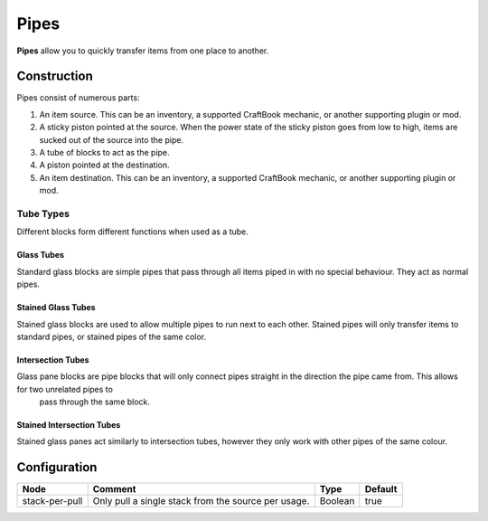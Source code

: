 =====
Pipes
=====

**Pipes** allow you to quickly transfer items from one place to another.

Construction
============

Pipes consist of numerous parts:

#. An item source. This can be an inventory, a supported CraftBook mechanic, or another supporting plugin or mod.
#. A sticky piston pointed at the source. When the power state of the sticky piston goes from low to high, items are sucked out of the source into the pipe.
#. A tube of blocks to act as the pipe.
#. A piston pointed at the destination.
#. An item destination. This can be an inventory, a supported CraftBook mechanic, or another supporting plugin or mod.

Tube Types
----------

Different blocks form different functions when used as a tube.

Glass Tubes
~~~~~~~~~~~

Standard glass blocks are simple pipes that pass through all items piped in with no special behaviour. They act as normal pipes.

Stained Glass Tubes
~~~~~~~~~~~~~~~~~~~

Stained glass blocks are used to allow multiple pipes to run next to each other. Stained pipes will only transfer items to standard pipes, or
stained pipes of the same color.

Intersection Tubes
~~~~~~~~~~~~~~~~~~

Glass pane blocks are pipe blocks that will only connect pipes straight in the direction the pipe came from. This allows for two unrelated pipes to
 pass through the same block.

Stained Intersection Tubes
~~~~~~~~~~~~~~~~~~~~~~~~~~

Stained glass panes act similarly to intersection tubes, however they only work with other pipes of the same colour.

Configuration
=============

============== =================================================== ======= =======
Node           Comment                                             Type    Default 
============== =================================================== ======= =======
stack-per-pull Only pull a single stack from the source per usage. Boolean true    
============== =================================================== ======= =======



